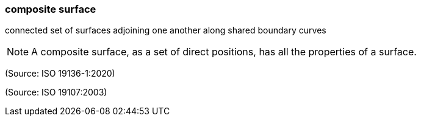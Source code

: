 === composite surface

connected set of surfaces adjoining one another along shared boundary curves

NOTE: A composite surface, as a set of direct positions, has all the properties of a surface.

(Source: ISO 19136-1:2020)

(Source: ISO 19107:2003)

